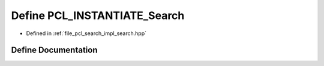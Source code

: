 .. _exhale_define_search_8hpp_1a13a3eab3b60dc229ba2581940c696326:

Define PCL_INSTANTIATE_Search
=============================

- Defined in :ref:`file_pcl_search_impl_search.hpp`


Define Documentation
--------------------


.. doxygendefine:: PCL_INSTANTIATE_Search
